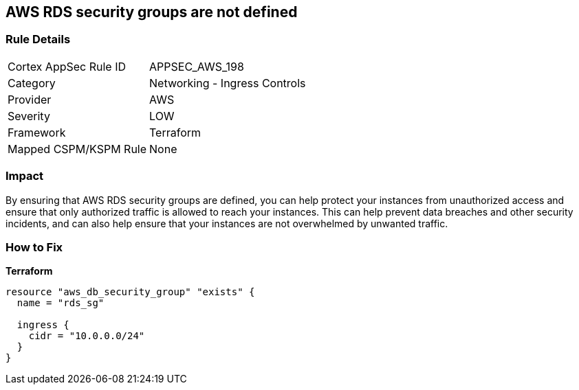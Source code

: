 == AWS RDS security groups are not defined


=== Rule Details

[cols="1,2"]
|===
|Cortex AppSec Rule ID |APPSEC_AWS_198
|Category |Networking - Ingress Controls
|Provider |AWS
|Severity |LOW
|Framework |Terraform
|Mapped CSPM/KSPM Rule |None
|===


=== Impact
By ensuring that AWS RDS security groups are defined, you can help protect your instances from unauthorized access and ensure that only authorized traffic is allowed to reach your instances.
This can help prevent data breaches and other security incidents, and can also help ensure that your instances are not overwhelmed by unwanted traffic.

=== How to Fix


*Terraform* 




[source,go]
----
resource "aws_db_security_group" "exists" {
  name = "rds_sg"

  ingress {
    cidr = "10.0.0.0/24"
  }
}
----
